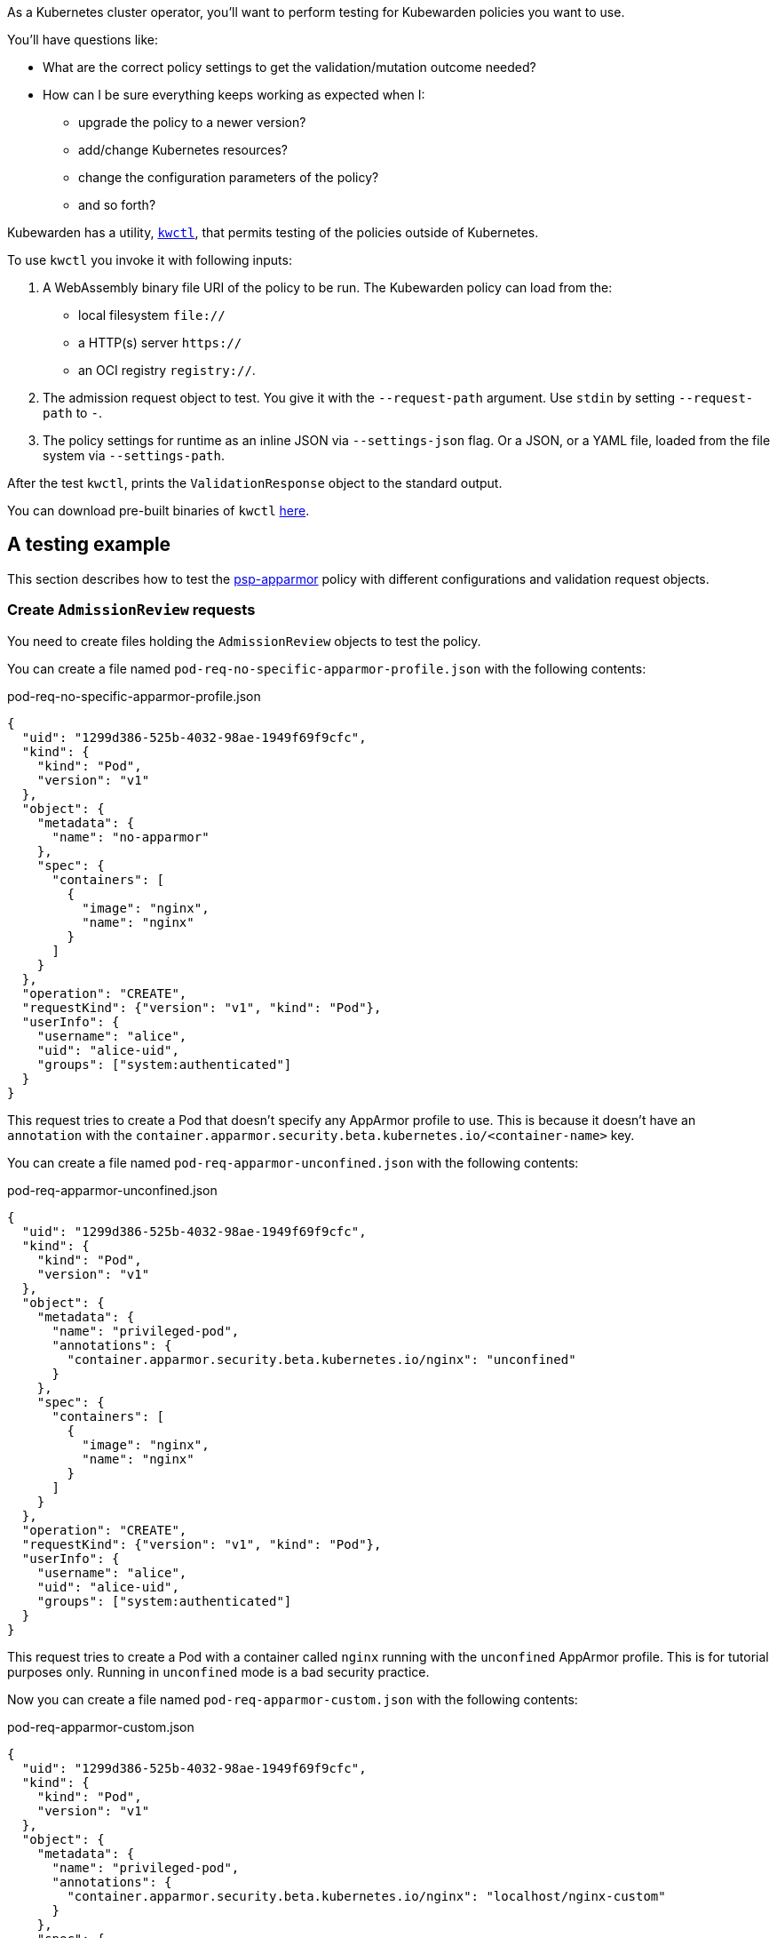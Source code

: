 As a Kubernetes cluster operator, you’ll want to perform testing for Kubewarden policies you want to use.

You’ll have questions like:

* What are the correct policy settings to get the validation/mutation outcome needed?
* How can I be sure everything keeps working as expected when I:
** upgrade the policy to a newer version?
** add/change Kubernetes resources?
** change the configuration parameters of the policy?
** and so forth?

Kubewarden has a utility, https://github.com/kubewarden/kwctl[`kwctl`], that permits testing of the policies outside of Kubernetes.

To use `kwctl` you invoke it with following inputs:

[arabic]
. A WebAssembly binary file URI of the policy to be run. The Kubewarden policy can load from the:
* local filesystem `file://`
* a HTTP(s) server `https://`
* an OCI registry `registry://`.
. The admission request object to test. You give it with the `--request-path` argument. Use `stdin` by setting `--request-path` to `-`.
. The policy settings for runtime as an inline JSON via `--settings-json` flag. Or a JSON, or a YAML file, loaded from the file system via `--settings-path`.

After the test `kwctl`, prints the `ValidationResponse` object to the standard output.

You can download pre-built binaries of `kwctl` https://github.com/kubewarden/kwctl/releases[here].

== A testing example

This section describes how to test the https://github.com/kubewarden/psp-apparmor[psp-apparmor] policy with different configurations and validation request objects.

=== Create `AdmissionReview` requests

You need to create files holding the `AdmissionReview` objects to test the policy.

You can create a file named `pod-req-no-specific-apparmor-profile.json` with the following contents:

pod-req-no-specific-apparmor-profile.json

[source,json]
----
{
  "uid": "1299d386-525b-4032-98ae-1949f69f9cfc",
  "kind": {
    "kind": "Pod",
    "version": "v1"
  },
  "object": {
    "metadata": {
      "name": "no-apparmor"
    },
    "spec": {
      "containers": [
        {
          "image": "nginx",
          "name": "nginx"
        }
      ]
    }
  },
  "operation": "CREATE",
  "requestKind": {"version": "v1", "kind": "Pod"},
  "userInfo": {
    "username": "alice",
    "uid": "alice-uid",
    "groups": ["system:authenticated"]
  }
}
----

This request tries to create a Pod that doesn’t specify any AppArmor profile to use. This is because it doesn’t have an `annotation` with the `container.apparmor.security.beta.kubernetes.io/<container-name>` key.

You can create a file named `pod-req-apparmor-unconfined.json` with the following contents:

pod-req-apparmor-unconfined.json

[source,json]
----
{
  "uid": "1299d386-525b-4032-98ae-1949f69f9cfc",
  "kind": {
    "kind": "Pod",
    "version": "v1"
  },
  "object": {
    "metadata": {
      "name": "privileged-pod",
      "annotations": {
        "container.apparmor.security.beta.kubernetes.io/nginx": "unconfined"
      }
    },
    "spec": {
      "containers": [
        {
          "image": "nginx",
          "name": "nginx"
        }
      ]
    }
  },
  "operation": "CREATE",
  "requestKind": {"version": "v1", "kind": "Pod"},
  "userInfo": {
    "username": "alice",
    "uid": "alice-uid",
    "groups": ["system:authenticated"]
  }
}
----

This request tries to create a Pod with a container called `nginx` running with the `unconfined` AppArmor profile. This is for tutorial purposes only. Running in `unconfined` mode is a bad security practice.

Now you can create a file named `pod-req-apparmor-custom.json` with the following contents:

pod-req-apparmor-custom.json

[source,json]
----
{
  "uid": "1299d386-525b-4032-98ae-1949f69f9cfc",
  "kind": {
    "kind": "Pod",
    "version": "v1"
  },
  "object": {
    "metadata": {
      "name": "privileged-pod",
      "annotations": {
        "container.apparmor.security.beta.kubernetes.io/nginx": "localhost/nginx-custom"
      }
    },
    "spec": {
      "containers": [
        {
          "image": "nginx",
          "name": "nginx"
        }
      ]
    }
  },
  "operation": "CREATE",
  "requestKind": {"version": "v1", "kind": "Pod"},
  "userInfo": {
    "username": "alice",
    "uid": "alice-uid",
    "groups": ["system:authenticated"]
  }
}
----

[NOTE]
====
These are all simplified `AdmissionReview` objects. Only the fields relevant to our testing of the policy are used.
======= Test the policy

Now you can use `kwctl` to test the creation of a Pod not specifying an AppArmor profile:

[source,console]
----
$ kwctl run \
    --request-path pod-req-no-specific-apparmor-profile.json \
    registry://ghcr.io/kubewarden/policies/psp-apparmor:v0.1.4 \
    | jq
----

The policy accepts the request and produces output like:

[source,console]
----
{
  "uid": "1299d386-525b-4032-98ae-1949f69f9cfc",
  "allowed": true
}
----

The policy rejects the creation of a Pod with an `unconfined` AppArmor profile:

[source,console]
----
$ kwctl run \
    --request-path pod-req-apparmor-unconfined.json \
    registry://ghcr.io/kubewarden/policies/psp-apparmor:v0.1.4 \
    | jq
{
  "uid": "1299d386-525b-4032-98ae-1949f69f9cfc",
  "allowed": false,
  "status": {
    "message": "These AppArmor profiles are not allowed: [\"unconfined\"]"
  }
}
----

On both occasions you ran the policy *without* providing any kind of setting. As the https://github.com/kubewarden/psp-apparmor#configuration[policy’s documentation] states, this results in preventing the usage of non-default profiles.

The Pod using a custom `nginx` profile gets rejected by the policy too:

[source,console]
----
$ kwctl run \
    --request-path pod-req-apparmor-custom.json \
    registry://ghcr.io/kubewarden/policies/psp-apparmor:v0.1.4 \
    | jq
{
  "uid": "1299d386-525b-4032-98ae-1949f69f9cfc",
  "allowed": false,
  "status": {
    "message": "These AppArmor profiles are not allowed: [\"localhost/nginx-custom\"]"
  }
}
----

You can change the default behavior, allowing chosen AppArmor profiles to be used:

[source,console]
----
$ kwctl run \
    --request-path pod-req-apparmor-custom.json \
    --settings-json '{"allowed_profiles": ["runtime/default", "localhost/nginx-custom"]}' \
    registry://ghcr.io/kubewarden/policies/psp-apparmor:v0.1.4 \
    | jq
----

Now the request succeeds:

[source,console]
----
{
  "uid": "1299d386-525b-4032-98ae-1949f69f9cfc",
  "allowed": true
}
----

== Automation

You can automate all these steps using https://github.com/bats-core/bats-core[bats].

You can write a series of tests and integrate their execution inside your existing CI and CD pipelines.

The commands can be ``wrapped'' into a `bats` test:

A batstest

[source,bash]
----
@test "all is good" {
  run kwctl run \
    --request-path pod-req-no-specific-apparmor-profile.json \
    registry://ghcr.io/kubewarden/policies/psp-apparmor:v0.1.4

  # this prints the output when one the checks below fails
  echo "output = ${output}"

  # request accepted
  [ $(expr "$output" : '.*"allowed":true.*') -ne 0 ]
}

@test "reject" {
  run kwctl run \
    --request-path pod-req-apparmor-custom.json \
    registry://ghcr.io/kubewarden/policies/psp-apparmor:v0.1.4

  # this prints the output when one the checks below fails
  echo "output = ${output}"

  # request rejected
  [ $(expr "$output" : '.*"allowed":false.*') -ne 0 ]
}
----

If the `bats` code is in the file `e2e.bats`, you can run the test as:

[source,console]
----
$ bats e2e.bats
 ✓ all is good
 ✓ reject

2 tests, 0 failures
----

link:../writing-policies/go/05-e2e-tests.md[This] section has more about writing end-to-end tests for your policies.
